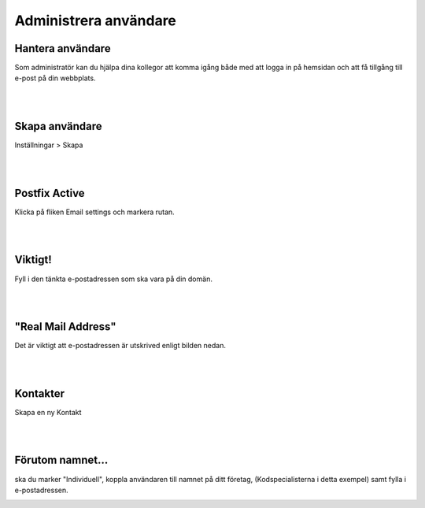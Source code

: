 .. _usersindex:

.. index::
   single: User management

======================
Administrera användare
======================





Hantera användare
------------------------
Som administratör kan du hjälpa dina kollegor att komma igång både med att logga in på hemsidan och att få tillgång till e-post på din webbplats.


.. image:: img/users_guide_01.png
   :align: left

| 
| 

Skapa användare
------------------------
Inställningar > Skapa


.. image:: img/users_guide_02.png
   :align: left


| 
| 

Postfix Active
------------------------
Klicka på fliken Email settings och markera rutan.


.. image:: img/users_guide_03.png
   :align: left

.. image:: img/users_guide_04.png
   :align: left


| 
| 

Viktigt!
------------------------
Fyll i den tänkta e-postadressen som ska vara på din domän.


.. image:: img/users_guide_05.png
   :align: left


| 
| 

"Real Mail Address"
------------------------
Det är viktigt att e-postadressen är utskrived enligt bilden nedan.


.. image:: img/users_guide_06.png
   :align: left



| 
| 

Kontakter
------------------------
Skapa en ny Kontakt

.. image:: img/users_guide_07.png
   :align: left



| 
| 

Förutom namnet...
------------------------
ska du marker "Individuell", koppla användaren till namnet på ditt företag, (Kodspecialisterna i detta exempel) samt fylla i e-postadressen.

.. image:: img/users_guide_08.png
   :align: left
